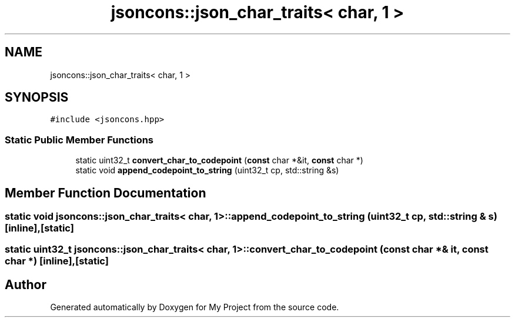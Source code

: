 .TH "jsoncons::json_char_traits< char, 1 >" 3 "Sun Jul 12 2020" "My Project" \" -*- nroff -*-
.ad l
.nh
.SH NAME
jsoncons::json_char_traits< char, 1 >
.SH SYNOPSIS
.br
.PP
.PP
\fC#include <jsoncons\&.hpp>\fP
.SS "Static Public Member Functions"

.in +1c
.ti -1c
.RI "static uint32_t \fBconvert_char_to_codepoint\fP (\fBconst\fP char *&it, \fBconst\fP char *)"
.br
.ti -1c
.RI "static void \fBappend_codepoint_to_string\fP (uint32_t cp, std::string &s)"
.br
.in -1c
.SH "Member Function Documentation"
.PP 
.SS "static void \fBjsoncons::json_char_traits\fP< char, 1 >::append_codepoint_to_string (uint32_t cp, std::string & s)\fC [inline]\fP, \fC [static]\fP"

.SS "static uint32_t \fBjsoncons::json_char_traits\fP< char, 1 >::convert_char_to_codepoint (\fBconst\fP char *& it, \fBconst\fP char *)\fC [inline]\fP, \fC [static]\fP"


.SH "Author"
.PP 
Generated automatically by Doxygen for My Project from the source code\&.
